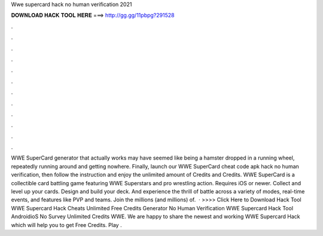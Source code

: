 Wwe supercard hack no human verification 2021

𝐃𝐎𝐖𝐍𝐋𝐎𝐀𝐃 𝐇𝐀𝐂𝐊 𝐓𝐎𝐎𝐋 𝐇𝐄𝐑𝐄 ===> http://gg.gg/11pbpg?291528

.

.

.

.

.

.

.

.

.

.

.

.

WWE SuperCard generator that actually works may have seemed like being a hamster dropped in a running wheel, repeatedly running around and getting nowhere. Finally, launch our WWE SuperCard cheat code apk hack no human verification, then follow the instruction and enjoy the unlimited amount of Credits and Credits. WWE SuperCard is a collectible card battling game featuring WWE Superstars and pro wrestling action. Requires iOS or newer. Collect and level up your cards. Design and build your deck. And experience the thrill of battle across a variety of modes, real-time events, and features like PVP and teams. Join the millions (and millions) of.  · >>>> Click Here to Download Hack Tool WWE Supercard Hack Cheats Unlimited Free Credits Generator No Human Verification WWE Supercard Hack Tool AndroidioS No Survey Unlimited Credits WWE. We are happy to share the newest and working WWE Supercard Hack which will help you to get Free Credits. Play .